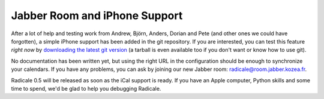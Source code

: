 Jabber Room and iPhone Support
==============================

After a lot of help and testing work from Andrew, Björn, Anders, Dorian and
Pete (and other ones we could have forgotten), a simple iPhone support has been
added in the git repository. If you are interested, you can test this feature
*right now* by `downloading the latest git version
<http://radicale.org/download#git-repository>`_ (a tarball is even available
too if you don't want or know how to use git).

No documentation has been written yet, but using the right URL in the
configuration should be enough to synchronize your calendars. If you have any
problems, you can ask by joining our new Jabber room:
radicale@room.jabber.kozea.fr.

Radicale 0.5 will be released as soon as the iCal support is ready. If you have
an Apple computer, Python skills and some time to spend, we'd be glad to help
you debugging Radicale.
